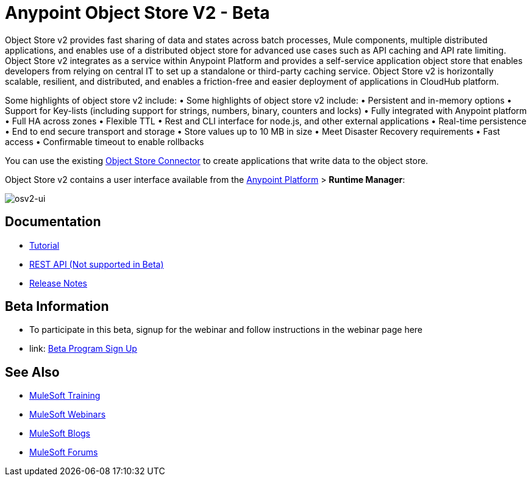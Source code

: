 = Anypoint Object Store V2 - Beta
:keywords: osv2, object store, object, store

Object Store v2 provides fast sharing of data and states across batch processes, Mule components, multiple distributed applications, and enables use of a distributed object store for advanced use cases such as API caching and API rate limiting. Object Store v2 integrates as a service within Anypoint Platform and provides a self-service application object store that enables developers from relying on central IT to set up a standalone or third-party caching service. Object Store v2 is horizontally scalable, resilient, and distributed, and enables a friction-free and easier deployment of applications in CloudHub platform.

Some highlights of object store v2 include:
	•	Some highlights of object store v2 include:
	•	Persistent and in-memory options
	•	Support for Key-lists (including support for strings, numbers, binary, counters and locks)
	•	Fully integrated with Anypoint platform
	•	Full HA across zones
	•	Flexible TTL
	•	Rest and CLI interface for node.js, and other external applications
	•	Real-time persistence
	•	End to end secure transport and storage
	•	Store values up to 10 MB in size
	•	Meet Disaster Recovery requirements
	•	Fast access
	•	Confirmable timeout to enable rollbacks

You can use the existing link:/mule-user-guide/v/3.8/object-store-connector[Object Store Connector] to create applications that write data to the object store.

Object Store v2 contains a user interface available from the
link:https://anypoint.mulesoft.com/#/signin[Anypoint Platform] > *Runtime Manager*:

image:osv2-ui.png[osv2-ui]

== Documentation

* link:/mule-user-guide/v/3.8/anypoint-osv2-tutorial[Tutorial]
* link:/mule-user-guide/v/3.8/anypoint-osv2-apis[REST API (Not supported in Beta)]
* link:/release-notes/anypoint-osv2-release-notes[Release Notes]

== Beta Information

* To participate in this beta, signup for the webinar and follow instructions in the webinar page here 
* link: https://www.mulesoft.com/demo/beta/object-store-v2[Beta Program Sign Up]

== See Also

* link:http://training.mulesoft.com[MuleSoft Training]
* link:https://www.mulesoft.com/webinars[MuleSoft Webinars]
* link:http://blogs.mulesoft.com[MuleSoft Blogs]
* link:http://forums.mulesoft.com[MuleSoft Forums]
